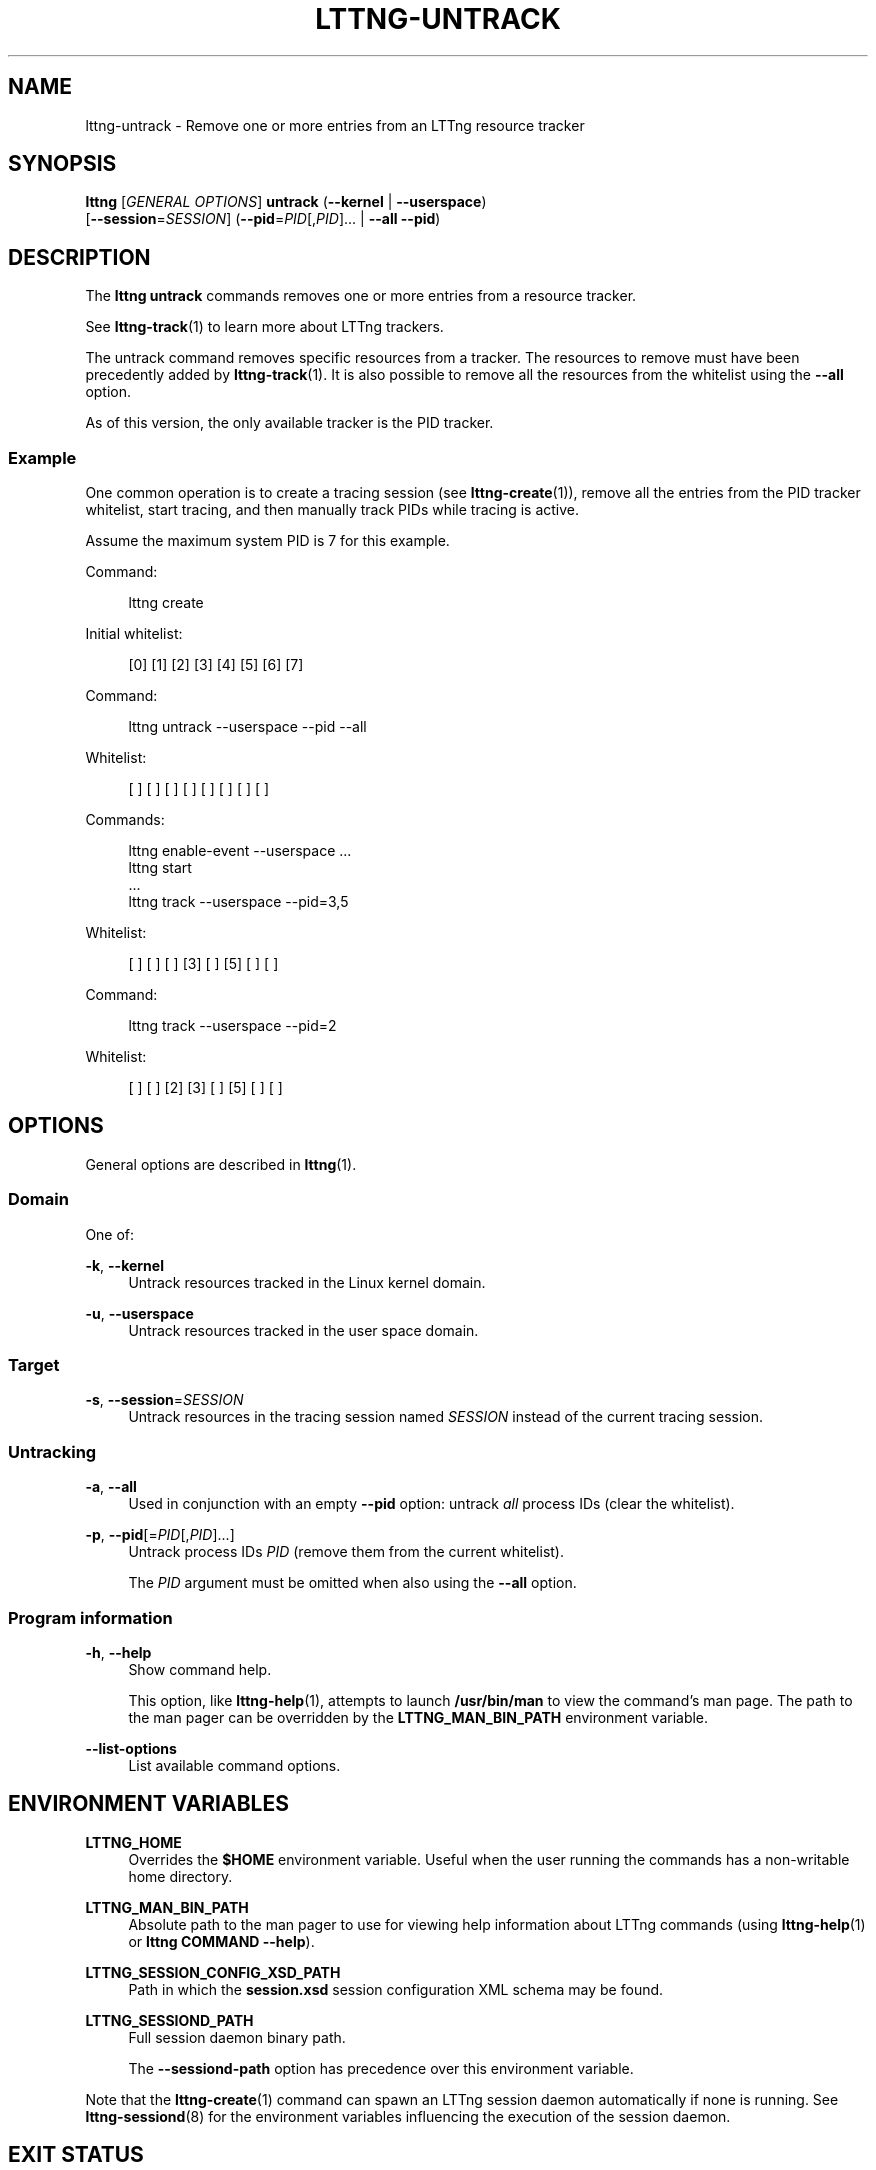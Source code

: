 '\" t
.\"     Title: lttng-untrack
.\"    Author: [see the "AUTHORS" section]
.\" Generator: DocBook XSL Stylesheets v1.79.1 <http://docbook.sf.net/>
.\"      Date: 03/18/2016
.\"    Manual: LTTng Manual
.\"    Source: LTTng 2.8.0-rc1
.\"  Language: English
.\"
.TH "LTTNG\-UNTRACK" "1" "03/18/2016" "LTTng 2\&.8\&.0\-rc1" "LTTng Manual"
.\" -----------------------------------------------------------------
.\" * Define some portability stuff
.\" -----------------------------------------------------------------
.\" ~~~~~~~~~~~~~~~~~~~~~~~~~~~~~~~~~~~~~~~~~~~~~~~~~~~~~~~~~~~~~~~~~
.\" http://bugs.debian.org/507673
.\" http://lists.gnu.org/archive/html/groff/2009-02/msg00013.html
.\" ~~~~~~~~~~~~~~~~~~~~~~~~~~~~~~~~~~~~~~~~~~~~~~~~~~~~~~~~~~~~~~~~~
.ie \n(.g .ds Aq \(aq
.el       .ds Aq '
.\" -----------------------------------------------------------------
.\" * set default formatting
.\" -----------------------------------------------------------------
.\" disable hyphenation
.nh
.\" disable justification (adjust text to left margin only)
.ad l
.\" -----------------------------------------------------------------
.\" * MAIN CONTENT STARTS HERE *
.\" -----------------------------------------------------------------
.SH "NAME"
lttng-untrack \- Remove one or more entries from an LTTng resource tracker
.SH "SYNOPSIS"
.sp
.nf
\fBlttng\fR [\fIGENERAL OPTIONS\fR] \fBuntrack\fR (\fB--kernel\fR | \fB--userspace\fR)
      [\fB--session\fR=\fISESSION\fR] (\fB--pid\fR=\fIPID\fR[,\fIPID\fR]\&... | \fB--all\fR \fB--pid\fR)
.fi
.SH "DESCRIPTION"
.sp
The \fBlttng untrack\fR commands removes one or more entries from a resource tracker\&.
.sp
See \fBlttng-track\fR(1) to learn more about LTTng trackers\&.
.sp
The untrack command removes specific resources from a tracker\&. The resources to remove must have been precedently added by \fBlttng-track\fR(1)\&. It is also possible to remove all the resources from the whitelist using the \fB--all\fR option\&.
.sp
As of this version, the only available tracker is the PID tracker\&.
.SS "Example"
.sp
One common operation is to create a tracing session (see \fBlttng-create\fR(1)), remove all the entries from the PID tracker whitelist, start tracing, and then manually track PIDs while tracing is active\&.
.sp
Assume the maximum system PID is 7 for this example\&.
.sp
Command:
.sp
.if n \{\
.RS 4
.\}
.nf
lttng create
.fi
.if n \{\
.RE
.\}
.sp
Initial whitelist:
.sp
.if n \{\
.RS 4
.\}
.nf
[0] [1] [2] [3] [4] [5] [6] [7]
.fi
.if n \{\
.RE
.\}
.sp
Command:
.sp
.if n \{\
.RS 4
.\}
.nf
lttng untrack \-\-userspace \-\-pid \-\-all
.fi
.if n \{\
.RE
.\}
.sp
Whitelist:
.sp
.if n \{\
.RS 4
.\}
.nf
[ ] [ ] [ ] [ ] [ ] [ ] [ ] [ ]
.fi
.if n \{\
.RE
.\}
.sp
Commands:
.sp
.if n \{\
.RS 4
.\}
.nf
lttng enable\-event \-\-userspace \&.\&.\&.
lttng start
\&.\&.\&.
lttng track \-\-userspace \-\-pid=3,5
.fi
.if n \{\
.RE
.\}
.sp
Whitelist:
.sp
.if n \{\
.RS 4
.\}
.nf
[ ] [ ] [ ] [3] [ ] [5] [ ] [ ]
.fi
.if n \{\
.RE
.\}
.sp
Command:
.sp
.if n \{\
.RS 4
.\}
.nf
lttng track \-\-userspace \-\-pid=2
.fi
.if n \{\
.RE
.\}
.sp
Whitelist:
.sp
.if n \{\
.RS 4
.\}
.nf
[ ] [ ] [2] [3] [ ] [5] [ ] [ ]
.fi
.if n \{\
.RE
.\}
.SH "OPTIONS"
.sp
General options are described in \fBlttng\fR(1)\&.
.SS "Domain"
.sp
One of:
.PP
\fB-k\fR, \fB--kernel\fR
.RS 4
Untrack resources tracked in the Linux kernel domain\&.
.RE
.PP
\fB-u\fR, \fB--userspace\fR
.RS 4
Untrack resources tracked in the user space domain\&.
.RE
.SS "Target"
.PP
\fB-s\fR, \fB--session\fR=\fISESSION\fR
.RS 4
Untrack resources in the tracing session named
\fISESSION\fR
instead of the current tracing session\&.
.RE
.SS "Untracking"
.PP
\fB-a\fR, \fB--all\fR
.RS 4
Used in conjunction with an empty
\fB--pid\fR
option: untrack
\fIall\fR
process IDs (clear the whitelist)\&.
.RE
.PP
\fB-p\fR, \fB--pid\fR[=\fIPID\fR[,\fIPID\fR]\&...]
.RS 4
Untrack process IDs
\fIPID\fR
(remove them from the current whitelist)\&.
.sp
The
\fIPID\fR
argument must be omitted when also using the
\fB--all\fR
option\&.
.RE
.SS "Program information"
.PP
\fB-h\fR, \fB--help\fR
.RS 4
Show command help\&.
.sp
This option, like
\fBlttng-help\fR(1), attempts to launch
\fB/usr/bin/man\fR
to view the command\(cqs man page\&. The path to the man pager can be overridden by the
\fBLTTNG_MAN_BIN_PATH\fR
environment variable\&.
.RE
.PP
\fB--list-options\fR
.RS 4
List available command options\&.
.RE
.SH "ENVIRONMENT VARIABLES"
.PP
\fBLTTNG_HOME\fR
.RS 4
Overrides the
\fB$HOME\fR
environment variable\&. Useful when the user running the commands has a non\-writable home directory\&.
.RE
.PP
\fBLTTNG_MAN_BIN_PATH\fR
.RS 4
Absolute path to the man pager to use for viewing help information about LTTng commands (using
\fBlttng-help\fR(1)
or
\fBlttng COMMAND --help\fR)\&.
.RE
.PP
\fBLTTNG_SESSION_CONFIG_XSD_PATH\fR
.RS 4
Path in which the
\fBsession.xsd\fR
session configuration XML schema may be found\&.
.RE
.PP
\fBLTTNG_SESSIOND_PATH\fR
.RS 4
Full session daemon binary path\&.
.sp
The
\fB--sessiond-path\fR
option has precedence over this environment variable\&.
.RE
.sp
Note that the \fBlttng-create\fR(1) command can spawn an LTTng session daemon automatically if none is running\&. See \fBlttng-sessiond\fR(8) for the environment variables influencing the execution of the session daemon\&.
.SH "EXIT STATUS"
.PP
\fB0\fR
.RS 4
Success
.RE
.PP
\fB1\fR
.RS 4
Command error
.RE
.PP
\fB2\fR
.RS 4
Undefined command
.RE
.PP
\fB3\fR
.RS 4
Fatal error
.RE
.PP
\fB4\fR
.RS 4
Command warning (something went wrong during the command)
.RE
.SH "BUGS"
.sp
If you encounter any issue or usability problem, please report it on the LTTng bug tracker: \fBhttps://bugs\&.lttng\&.org/projects/lttng\-tools\fR\&.
.SH "RESOURCES"
.sp
LTTng project website: \fBhttp://lttng\&.org\fR\&.
.sp
LTTng documentation: \fBhttp://lttng\&.org/docs\fR\&.
.sp
Git repositories: \fBhttp://git\&.lttng\&.org\fR\&.
.sp
Mailing list for support and development: \fBlttng-dev@lists.lttng.org\fR\&.
.sp
IRC channel: \fB#lttng\fR on \fBirc.oftc.net\fR (OFTC)\&.
.SH "COPYRIGHTS"
.sp
This program is part of the LTTng\-tools project\&.
.sp
LTTng\-tools is distributed under the GNU General Public License version 2\&. See the \fBLICENSE\fR file for details\&.
.SH "THANKS"
.sp
Special thanks to Michel Dagenais and the DORSAL laboratory at \('Ecole Polytechnique de Montr\('eal for the LTTng journey\&.
.sp
Also thanks to the Ericsson teams working on tracing which helped us greatly with detailed bug reports and unusual test cases\&.
.SH "AUTHORS"
.sp
LTTng\-tools was originally written by Mathieu Desnoyers, Julien Desfossez, and David Goulet\&. More people have since contributed to it\&.
.sp
LTTng\-tools is currently maintained by J\('er\('emie Galarneau (\fBjeremie\&.galarneau@efficios\&.com\fR)\&.
.SH "SEE ALSO"
.sp
\fBlttng-track\fR(1), \fBlttng\fR(1)
